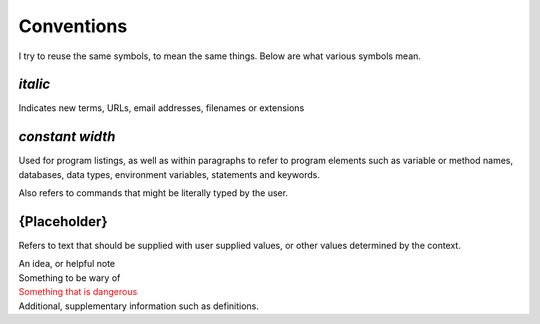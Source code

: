 ===========
Conventions
===========

I try to reuse the same symbols, to mean the same things. Below are what various
symbols mean.

*italic*
--------

Indicates new terms, URLs, email addresses, filenames or extensions

`constant width`
----------------

Used for program listings, as well as within paragraphs to
refer to program elements such as variable or method names, databases, data
types, environment variables, statements and keywords.

Also refers to commands that might be literally typed by the user.

{Placeholder}
-------------

Refers to text that should be supplied with user supplied values, or other
values determined by the context.

.. container:: tip idea

  An idea, or helpful note

.. container:: tip warning

  Something to be wary of

.. container:: tip error

  Something that is dangerous

.. container:: tip info

  Additional, supplementary information such as definitions.
